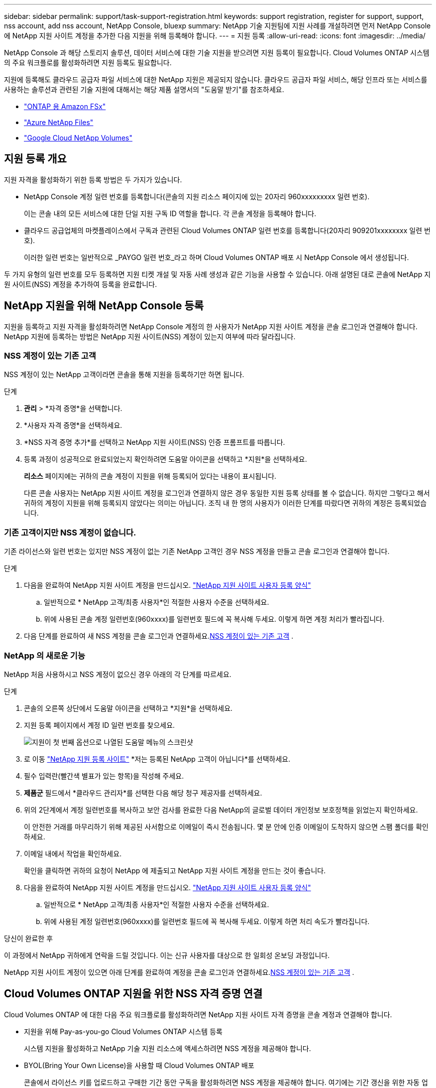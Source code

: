 ---
sidebar: sidebar 
permalink: support/task-support-registration.html 
keywords: support registration, register for support, support, nss account, add nss account, NetApp Console, bluexp 
summary: NetApp 기술 지원팀에 지원 사례를 개설하려면 먼저 NetApp Console 에 NetApp 지원 사이트 계정을 추가한 다음 지원을 위해 등록해야 합니다. 
---
= 지원 등록
:allow-uri-read: 
:icons: font
:imagesdir: ../media/


[role="lead"]
NetApp Console 과 해당 스토리지 솔루션, 데이터 서비스에 대한 기술 지원을 받으려면 지원 등록이 필요합니다. Cloud Volumes ONTAP 시스템의 주요 워크플로를 활성화하려면 지원 등록도 필요합니다.

지원에 등록해도 클라우드 공급자 파일 서비스에 대한 NetApp 지원은 제공되지 않습니다. 클라우드 공급자 파일 서비스, 해당 인프라 또는 서비스를 사용하는 솔루션과 관련된 기술 지원에 대해서는 해당 제품 설명서의 "도움말 받기"를 참조하세요.

* link:https://docs.netapp.com/us-en/storage-management-fsx-ontap/start/concept-fsx-aws.html#getting-help["ONTAP 용 Amazon FSx"^]
* link:https://docs.netapp.com/us-en/storage-management-azure-netapp-files/concept-azure-netapp-files.html#getting-help["Azure NetApp Files"^]
* link:https://docs.netapp.com/us-en/storage-management-google-cloud-netapp-volumes/concept-gcnv.html#getting-help["Google Cloud NetApp Volumes"^]




== 지원 등록 개요

지원 자격을 활성화하기 위한 등록 방법은 두 가지가 있습니다.

* NetApp Console 계정 일련 번호를 등록합니다(콘솔의 지원 리소스 페이지에 있는 20자리 960xxxxxxxxx 일련 번호).
+
이는 콘솔 내의 모든 서비스에 대한 단일 지원 구독 ID 역할을 합니다. 각 콘솔 계정을 등록해야 합니다.

* 클라우드 공급업체의 마켓플레이스에서 구독과 관련된 Cloud Volumes ONTAP 일련 번호를 등록합니다(20자리 909201xxxxxxxx 일련 번호).
+
이러한 일련 번호는 일반적으로 _PAYGO 일련 번호_라고 하며 Cloud Volumes ONTAP 배포 시 NetApp Console 에서 생성됩니다.



두 가지 유형의 일련 번호를 모두 등록하면 지원 티켓 개설 및 자동 사례 생성과 같은 기능을 사용할 수 있습니다. 아래 설명된 대로 콘솔에 NetApp 지원 사이트(NSS) 계정을 추가하여 등록을 완료합니다.



== NetApp 지원을 위해 NetApp Console 등록

지원을 등록하고 지원 자격을 활성화하려면 NetApp Console 계정의 한 사용자가 NetApp 지원 사이트 계정을 콘솔 로그인과 연결해야 합니다. NetApp 지원에 등록하는 방법은 NetApp 지원 사이트(NSS) 계정이 있는지 여부에 따라 달라집니다.



=== NSS 계정이 있는 기존 고객

NSS 계정이 있는 NetApp 고객이라면 콘솔을 통해 지원을 등록하기만 하면 됩니다.

.단계
. *관리* > *자격 증명*을 선택합니다.
. *사용자 자격 증명*을 선택하세요.
. *NSS 자격 증명 추가*를 선택하고 NetApp 지원 사이트(NSS) 인증 프롬프트를 따릅니다.
. 등록 과정이 성공적으로 완료되었는지 확인하려면 도움말 아이콘을 선택하고 *지원*을 선택하세요.
+
*리소스* 페이지에는 귀하의 콘솔 계정이 지원을 위해 등록되어 있다는 내용이 표시됩니다.

+
다른 콘솔 사용자는 NetApp 지원 사이트 계정을 로그인과 연결하지 않은 경우 동일한 지원 등록 상태를 볼 수 없습니다. 하지만 그렇다고 해서 귀하의 계정이 지원을 위해 등록되지 않았다는 의미는 아닙니다. 조직 내 한 명의 사용자가 이러한 단계를 따랐다면 귀하의 계정은 등록되었습니다.





=== 기존 고객이지만 NSS 계정이 없습니다.

기존 라이선스와 일련 번호는 있지만 NSS 계정이 없는 기존 NetApp 고객인 경우 NSS 계정을 만들고 콘솔 로그인과 연결해야 합니다.

.단계
. 다음을 완료하여 NetApp 지원 사이트 계정을 만드십시오. https://mysupport.netapp.com/site/user/registration["NetApp 지원 사이트 사용자 등록 양식"^]
+
.. 일반적으로 * NetApp 고객/최종 사용자*인 적절한 사용자 수준을 선택하세요.
.. 위에 사용된 콘솔 계정 일련번호(960xxxx)를 일련번호 필드에 꼭 복사해 두세요. 이렇게 하면 계정 처리가 빨라집니다.


. 다음 단계를 완료하여 새 NSS 계정을 콘솔 로그인과 연결하세요.<<NSS 계정이 있는 기존 고객>> .




=== NetApp 의 새로운 기능

NetApp 처음 사용하시고 NSS 계정이 없으신 경우 아래의 각 단계를 따르세요.

.단계
. 콘솔의 오른쪽 상단에서 도움말 아이콘을 선택하고 *지원*을 선택하세요.
. 지원 등록 페이지에서 계정 ID 일련 번호를 찾으세요.
+
image:https://raw.githubusercontent.com/NetAppDocs/bluexp-family/main/media/screenshot-serial-number.png["지원이 첫 번째 옵션으로 나열된 도움말 메뉴의 스크린샷"]

. 로 이동 https://register.netapp.com["NetApp 지원 등록 사이트"^] *저는 등록된 NetApp 고객이 아닙니다*를 선택하세요.
. 필수 입력란(빨간색 별표가 있는 항목)을 작성해 주세요.
. *제품군* 필드에서 *클라우드 관리자*를 선택한 다음 해당 청구 제공자를 선택하세요.
. 위의 2단계에서 계정 일련번호를 복사하고 보안 검사를 완료한 다음 NetApp의 글로벌 데이터 개인정보 보호정책을 읽었는지 확인하세요.
+
이 안전한 거래를 마무리하기 위해 제공된 사서함으로 이메일이 즉시 전송됩니다. 몇 분 안에 인증 이메일이 도착하지 않으면 스팸 폴더를 확인하세요.

. 이메일 내에서 작업을 확인하세요.
+
확인을 클릭하면 귀하의 요청이 NetApp 에 ​​제출되고 NetApp 지원 사이트 계정을 만드는 것이 좋습니다.

. 다음을 완료하여 NetApp 지원 사이트 계정을 만드십시오. https://mysupport.netapp.com/site/user/registration["NetApp 지원 사이트 사용자 등록 양식"^]
+
.. 일반적으로 * NetApp 고객/최종 사용자*인 적절한 사용자 수준을 선택하세요.
.. 위에 사용된 계정 일련번호(960xxxx)를 일련번호 필드에 꼭 복사해 두세요. 이렇게 하면 처리 속도가 빨라집니다.




.당신이 완료한 후
이 과정에서 NetApp 귀하에게 연락을 드릴 것입니다. 이는 신규 사용자를 대상으로 한 일회성 온보딩 과정입니다.

NetApp 지원 사이트 계정이 있으면 아래 단계를 완료하여 계정을 콘솔 로그인과 연결하세요.<<NSS 계정이 있는 기존 고객>> .



== Cloud Volumes ONTAP 지원을 위한 NSS 자격 증명 연결

Cloud Volumes ONTAP 에 대한 다음 주요 워크플로를 활성화하려면 NetApp 지원 사이트 자격 증명을 콘솔 계정과 연결해야 합니다.

* 지원을 위해 Pay-as-you-go Cloud Volumes ONTAP 시스템 등록
+
시스템 지원을 활성화하고 NetApp 기술 지원 리소스에 액세스하려면 NSS 계정을 제공해야 합니다.

* BYOL(Bring Your Own License)을 사용할 때 Cloud Volumes ONTAP 배포
+
콘솔에서 라이선스 키를 업로드하고 구매한 기간 동안 구독을 활성화하려면 NSS 계정을 제공해야 합니다. 여기에는 기간 갱신을 위한 자동 업데이트가 포함됩니다.

* Cloud Volumes ONTAP 소프트웨어를 최신 릴리스로 업그레이드


NSS 자격 증명을 NetApp Console 계정과 연결하는 것은 콘솔 사용자 로그인과 연결된 NSS 계정과 다릅니다.

이러한 NSS 자격 증명은 특정 콘솔 계정 ID와 연결됩니다. 콘솔 조직에 속한 사용자는 *지원 > NSS 관리*에서 이러한 자격 증명에 액세스할 수 있습니다.

* 고객 수준 계정이 있는 경우 하나 이상의 NSS 계정을 추가할 수 있습니다.
* 파트너 또는 리셀러 계정이 있는 경우 하나 이상의 NSS 계정을 추가할 수 있지만 고객 수준 계정과 함께 추가할 수는 없습니다.


.단계
. 콘솔의 오른쪽 상단에서 도움말 아이콘을 선택하고 *지원*을 선택하세요.
+
image:https://raw.githubusercontent.com/NetAppDocs/bluexp-family/main/media/screenshot-help-support.png["지원이 첫 번째 옵션으로 나열된 도움말 메뉴의 스크린샷"]

. *NSS 관리 > NSS 계정 추가*를 선택하세요.
. 메시지가 표시되면 *계속*을 선택하여 Microsoft 로그인 페이지로 이동합니다.
+
NetApp 지원 및 라이선싱에 특화된 인증 서비스를 위한 ID 공급자로 Microsoft Entra ID를 사용합니다.

. 로그인 페이지에서 NetApp 지원 사이트에 등록된 이메일 주소와 비밀번호를 입력하여 인증 과정을 진행합니다.
+
이러한 작업을 통해 콘솔은 라이선스 다운로드, 소프트웨어 업그레이드 확인, 향후 지원 등록과 같은 작업에 NSS 계정을 사용할 수 있습니다.

+
다음 사항에 유의하세요.

+
** NSS 계정은 고객 수준 계정이어야 합니다(게스트나 임시 계정이어서는 안 됩니다). 여러 개의 고객 수준 NSS 계정을 가질 수 있습니다.
** 해당 계정이 파트너 수준 계정인 경우 NSS 계정은 하나만 있을 수 있습니다. 고객 수준 NSS 계정을 추가하려고 하는데 파트너 수준 계정이 이미 있는 경우 다음과 같은 오류 메시지가 표시됩니다.
+
"이 계정에는 다른 유형의 NSS 사용자가 이미 있으므로 NSS 고객 유형이 허용되지 않습니다."

+
기존 고객 수준 NSS 계정이 있고 파트너 수준 계정을 추가하려는 경우에도 마찬가지입니다.

** 로그인에 성공하면 NetApp NSS 사용자 이름을 저장합니다.
+
이는 귀하의 이메일에 매핑되는 시스템 생성 ID입니다. *NSS 관리* 페이지에서 이메일을 표시할 수 있습니다.image:https://raw.githubusercontent.com/NetAppDocs/bluexp-family/main/media/icon-nss-menu.png["세 개의 수평 점으로 구성된 아이콘"] 메뉴.

** 로그인 자격 증명 토큰을 새로 고쳐야 하는 경우 *자격 증명 업데이트* 옵션도 있습니다.image:https://raw.githubusercontent.com/NetAppDocs/bluexp-family/main/media/icon-nss-menu.png["세 개의 수평 점으로 구성된 아이콘"] 메뉴.
+
이 옵션을 사용하면 다시 로그인하라는 메시지가 표시됩니다. 이 계정의 토큰은 90일 후에 만료됩니다. 이에 대한 알림이 게시됩니다.




